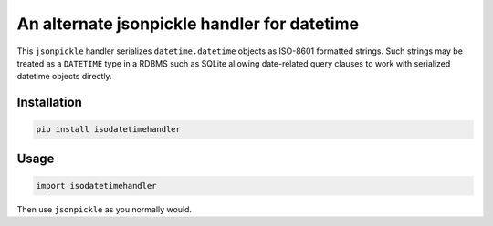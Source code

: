 An alternate jsonpickle handler for datetime
============================================

This ``jsonpickle`` handler serializes ``datetime.datetime``
objects as ISO-8601 formatted strings.  Such strings may be
treated as a ``DATETIME`` type in a RDBMS such as SQLite
allowing date-related query clauses to work with serialized
datetime objects directly.

Installation
------------

.. code:: bash

    pip install isodatetimehandler

Usage
-----

.. code:: python

    import isodatetimehandler

Then use ``jsonpickle`` as you normally would.
